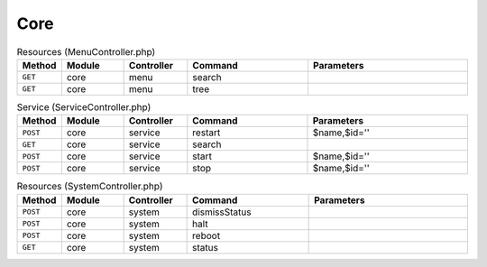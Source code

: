Core
~~~~

.. csv-table:: Resources (MenuController.php)
   :header: "Method", "Module", "Controller", "Command", "Parameters"
   :widths: 4, 15, 15, 30, 40

    "``GET``","core","menu","search",""
    "``GET``","core","menu","tree",""

.. csv-table:: Service (ServiceController.php)
   :header: "Method", "Module", "Controller", "Command", "Parameters"
   :widths: 4, 15, 15, 30, 40

    "``POST``","core","service","restart","$name,$id=''"
    "``GET``","core","service","search",""
    "``POST``","core","service","start","$name,$id=''"
    "``POST``","core","service","stop","$name,$id=''"

.. csv-table:: Resources (SystemController.php)
   :header: "Method", "Module", "Controller", "Command", "Parameters"
   :widths: 4, 15, 15, 30, 40

    "``POST``","core","system","dismissStatus",""
    "``POST``","core","system","halt",""
    "``POST``","core","system","reboot",""
    "``GET``","core","system","status",""
